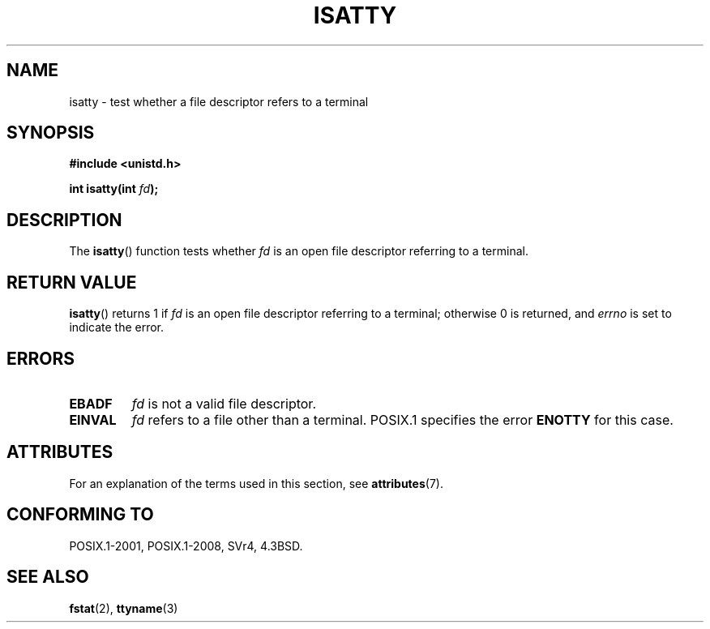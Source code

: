 .\" Copyright 2008, Linux Foundation, written by Michael Kerrisk
.\"     <mtk.manpages@gmail.com>
.\"
.\" %%%LICENSE_START(VERBATIM)
.\" Permission is granted to make and distribute verbatim copies of this
.\" manual provided the copyright notice and this permission notice are
.\" preserved on all copies.
.\"
.\" Permission is granted to copy and distribute modified versions of this
.\" manual under the conditions for verbatim copying, provided that the
.\" entire resulting derived work is distributed under the terms of a
.\" permission notice identical to this one.
.\"
.\" Since the Linux kernel and libraries are constantly changing, this
.\" manual page may be incorrect or out-of-date.  The author(s) assume no
.\" responsibility for errors or omissions, or for damages resulting from
.\" the use of the information contained herein.  The author(s) may not
.\" have taken the same level of care in the production of this manual,
.\" which is licensed free of charge, as they might when working
.\" professionally.
.\"
.\" Formatted or processed versions of this manual, if unaccompanied by
.\" the source, must acknowledge the copyright and authors of this work.
.\" %%%LICENSE_END
.\"
.TH ISATTY 3 2015-03-02 "Linux" "Linux Programmer's Manual"
.SH NAME
isatty \- test whether a file descriptor refers to a terminal
.SH SYNOPSIS
.nf
.B #include <unistd.h>
.sp
.BI "int isatty(int " fd );
.fi
.SH DESCRIPTION
The
.BR isatty ()
function tests whether
.I fd
is an open file descriptor referring to a terminal.
.SH RETURN VALUE
.BR isatty ()
returns 1 if
.I fd
is an open file descriptor referring to a terminal;
otherwise 0 is returned, and
.I errno
is set to indicate the error.
.SH ERRORS
.TP
.B EBADF
.I fd
is not a valid file descriptor.
.TP
.B EINVAL
.I fd
refers to a file other than a terminal.
POSIX.1 specifies the error
.BR ENOTTY
.\" FIXME . File a bug for this?
for this case.
.SH ATTRIBUTES
For an explanation of the terms used in this section, see
.BR attributes (7).
.TS
allbox;
lb lb lb
l l l.
Interface	Attribute	Value
T{
.BR isatty ()
T}	Thread safety	MT-Safe
.TE
.SH CONFORMING TO
POSIX.1-2001, POSIX.1-2008, SVr4, 4.3BSD.
.SH SEE ALSO
.BR fstat (2),
.BR ttyname (3)
